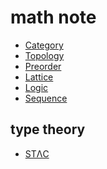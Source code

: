 * math note

	 - [[file:./category.org][Category]]
	 - [[file:./topology.org][Topology]]
	 - [[file:./preorder.org][Preorder]]
	 - [[file:./lattice.org][Lattice]]
	 - [[file:./logic.org][Logic]]
	 - [[file:./sequence.org][Sequence]]

** type theory

	 + [[file:./stlc.org][STΛC]]
